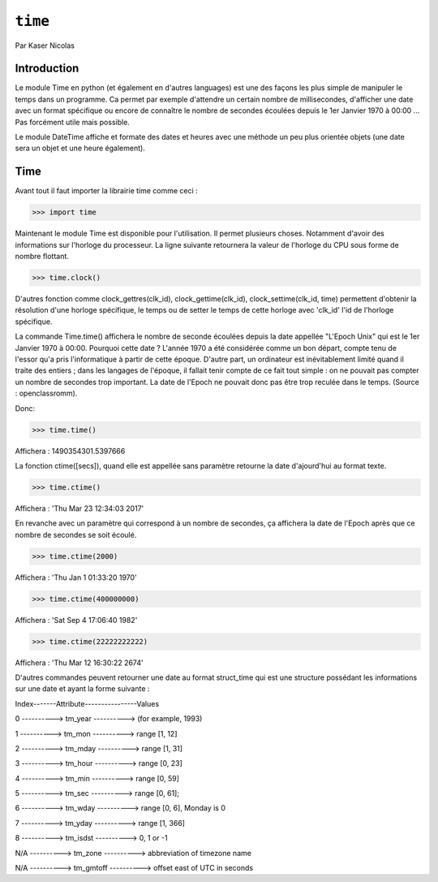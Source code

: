 .. _time-tutorial:

========
``time``
========

Par Kaser Nicolas


--------------
Introduction
--------------
Le module Time en python (et également en d'autres languages) est une des façons les plus simple de manipuler le temps dans un programme. Ca permet par exemple d'attendre un certain nombre de millisecondes, d'afficher une date avec un format spécifique ou encore de connaître le nombre de secondes écoulées depuis le 1er Janvier 1970 à 00:00 ... Pas forcément utile mais possible. 

Le module DateTime affiche et formate des dates et heures avec une méthode un peu plus orientée objets (une date sera un objet et une heure également).


---------
Time
---------
Avant tout il faut importer la librairie time comme ceci :


.. code:: python 
>>> import time


Maintenant le module Time est disponible pour l'utilisation. 
Il permet plusieurs choses. Notamment d'avoir des informations sur l'horloge du processeur. La ligne suivante retournera la valeur de l'horloge du CPU sous forme de nombre flottant.

.. code:: python 
>>> time.clock()


D'autres fonction comme clock_gettres(clk_id), clock_gettime(clk_id), clock_settime(clk_id, time) permettent d'obtenir la résolution d'une horloge spécifique, le temps ou de setter le temps de cette horloge avec 'clk_id' l'id de l'horloge spécifique.

La commande Time.time() affichera le nombre de seconde écoulées depuis la date appellée "L'Epoch Unix" qui est le 1er Janvier 1970 à 00:00. 
Pourquoi cette date ? L'année 1970 a été considérée comme un bon départ, compte tenu de l'essor qu'a pris l'informatique à partir de cette époque. D'autre part, un ordinateur est inévitablement limité quand il traite des entiers ; dans les langages de l'époque, il fallait tenir compte de ce fait tout simple : on ne pouvait pas compter un nombre de secondes trop important. La date de l'Epoch ne pouvait donc pas être trop reculée dans le temps. (Source : openclassromm).  

   
Donc:

.. code:: python 
>>> time.time()


Affichera : 1490354301.5397666


La fonction ctime([secs]), quand elle est appellée sans paramètre retourne la date d'ajourd'hui au format texte.


.. code:: python 
>>> time.ctime()


Affichera : 'Thu Mar 23 12:34:03 2017'


En revanche avec un paramètre qui correspond à un nombre de secondes, ça affichera la date de l'Epoch après que ce nombre de secondes se soit écoulé.



.. code:: python 
>>> time.ctime(2000)


Affichera : 'Thu Jan  1 01:33:20 1970'



.. code:: python 
>>> time.ctime(400000000)


Affichera : 'Sat Sep  4 17:06:40 1982'


.. code:: python 
>>> time.ctime(22222222222)


Affichera : 'Thu Mar 12 16:30:22 2674'


D'autres commandes peuvent retourner une date au format struct_time qui est une structure possédant les informations sur une date et ayant la forme suivante :  


Index-------Attribute----------------Values  

0 ----------> tm_year ----------> (for example, 1993)  

1 ----------> tm_mon ----------> range [1, 12]  

2 ----------> tm_mday ----------> range [1, 31]  

3 ----------> tm_hour ----------> range [0, 23]  

4 ----------> tm_min ----------> range [0, 59]  

5 ----------> tm_sec ----------> range [0, 61];  

6 ----------> tm_wday ----------> range [0, 6], Monday is 0  

7 ----------> tm_yday ----------> range [1, 366]  

8 ----------> tm_isdst ----------> 0, 1 or -1  

N/A ----------> tm_zone ----------> abbreviation of timezone name  

N/A ----------> tm_gmtoff ----------> offset east of UTC in seconds  
